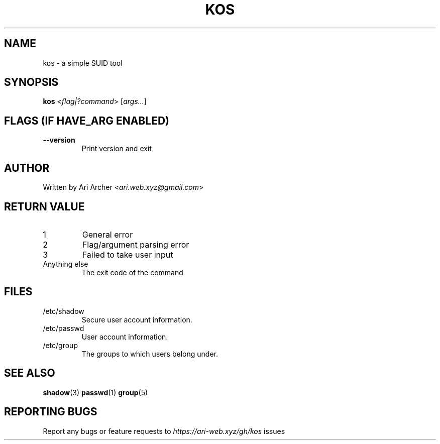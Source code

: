 .TH KOS "1" "March 2022" "Kos" "General Commands Manual"


.SH NAME

kos - a simple SUID tool


.SH SYNOPSIS

.B kos
<\fIflag|?command\fR> [\fIargs...\fR]


.SH "FLAGS (IF \fIHAVE_ARG\fB ENABLED)"

.TP
\fB--version\fR
Print version and exit


.SH AUTHOR

Written by Ari Archer <\fIari.web.xyz@gmail.com\fR>


.SH "RETURN VALUE"

.TP
1
General error

.TP
2
Flag/argument parsing error

.TP
3
Failed to take user input

.TP
Anything else
The exit code of the command


.SH FILES

.TP
/etc/shadow
Secure user account information\&.

.TP
/etc/passwd
User account information\&.

.TP
/etc/group
The groups to which users belong under\&.


.SH "SEE ALSO"

.BR shadow (3)
.BR passwd (1)
.BR group (5)


.SH "REPORTING BUGS"

Report any bugs or feature requests to \fIhttps://ari-web.xyz/gh/kos\fR issues

